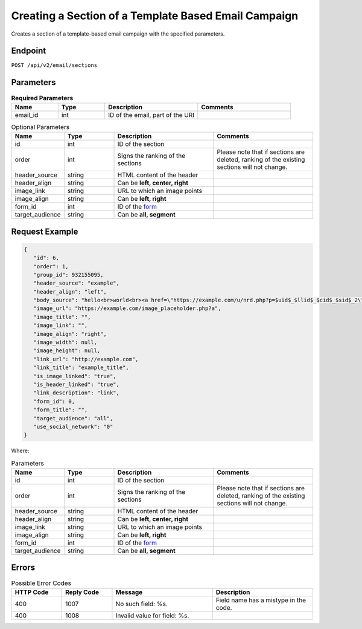 Creating a Section of a Template Based Email Campaign
=====================================================

Creates a section of a template-based email campaign with the specified parameters.

Endpoint
--------

``POST /api/v2/email/sections``

Parameters
----------

.. list-table:: **Required Parameters**
   :header-rows: 1
   :widths: 20 20 40 40

   * - Name
     - Type
     - Description
     - Comments
   * - email_id
     - int
     - ID of the email, part of the URI
     -

.. list-table:: Optional Parameters
   :header-rows: 1
   :widths: 20 20 40 40

   * - Name
     - Type
     - Description
     - Comments
   * - id
     - int
     - ID of the section
     -
   * - order
     - int
     - Signs the ranking of the sections
     - Please note that if sections are deleted, ranking of the existing sections will not change.
   * - header_source
     - string
     - HTML content of the header
     -
   * - header_align
     - string
     - Can be **left, center, right**
     -
   * - image_link
     - string
     - URL to which an image points
     -
   * - image_align
     - string
     - Can be **left, right**
     -
   * - form_id
     - int
     - ID of the `form <../../suite/contacts/forms.html>`_
     -
   * - target_audience
     - string
     - Can be **all, segment**
     -

Request Example
---------------

.. code-block:: json

   {
      "id": 6,
      "order": 1,
      "group_id": 932155095,
      "header_source": "example",
      "header_align": "left",
      "body_source": "hello<br>world<br><a href=\"https://example.com/u/nrd.php?p=$uid$_$llid$_$cid$_$sid$_2\" target=\"_blank\" style=\"color: rgb(73, 120, 190); font-weight: normal; text-decoration: underline;\"><font face=\"Arial, Verdana, sans-serif\" color=\"#4978be\" size=\"3\" style=\"font-size:15px; line-height:18px; color:#4978be; font-weight:normal; text-decoration:underline;\"><u>example</u></font></a>",
      "image_url": "https://example.com/image_placeholder.php?a",
      "image_title": "",
      "image_link": "",
      "image_align": "right",
      "image_width": null,
      "image_height": null,
      "link_url": "http://example.com",
      "link_title": "example_title",
      "is_image_linked": "true",
      "is_header_linked": "true",
      "link_description": "link",
      "form_id": 0,
      "form_title": "",
      "target_audience": "all",
      "use_social_network": "0"
   }

Where:

.. list-table:: Parameters
   :header-rows: 1
   :widths: 20 20 40 40

   * - Name
     - Type
     - Description
     - Comments
   * - id
     - int
     - ID of the section
     -
   * - order
     - int
     - Signs the ranking of the sections
     - Please note that if sections are deleted, ranking of the existing sections will not change.
   * - header_source
     - string
     - HTML content of the header
     -
   * - header_align
     - string
     - Can be **left, center, right**
     -
   * - image_link
     - string
     - URL to which an image points
     -
   * - image_align
     - string
     - Can be **left, right**
     -
   * - form_id
     - int
     - ID of the `form <../../suite/contacts/forms.html>`_
     -
   * - target_audience
     - string
     - Can be **all, segment**
     -

Errors
------

.. list-table:: Possible Error Codes
   :header-rows: 1
   :widths: 20 20 40 40

   * - HTTP Code
     - Reply Code
     - Message
     - Description
   * - 400
     - 1007
     - No such field: %s.
     - Field name has a mistype in the code.
   * - 400
     - 1008
     - Invalid value for field: %s.
     -